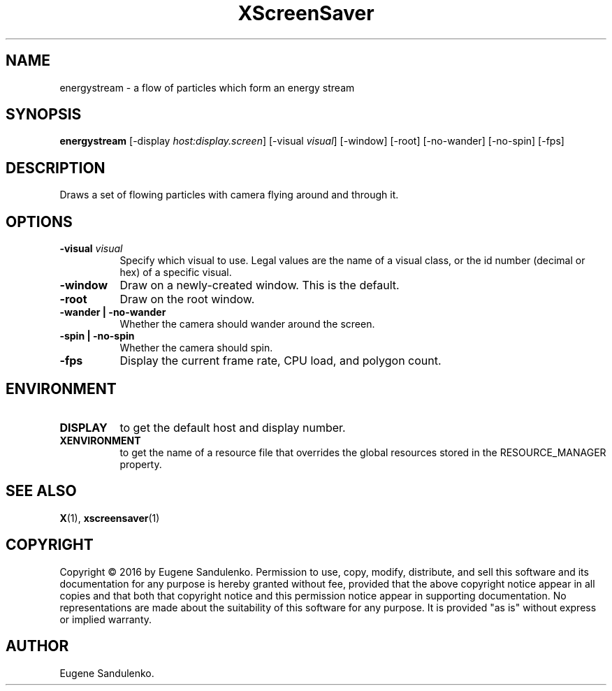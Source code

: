 .TH XScreenSaver 1 "" "X Version 11"
.SH NAME
energystream - a flow of particles which form an energy stream
.SH SYNOPSIS
.B energystream
[\-display \fIhost:display.screen\fP]
[\-visual \fIvisual\fP]
[\-window]
[\-root]
[\-no-wander]
[\-no-spin]
[\-fps]
.SH DESCRIPTION
Draws a set of flowing particles with camera flying around and through it.
.SH OPTIONS
.TP 8
.B \-visual \fIvisual\fP
Specify which visual to use.  Legal values are the name of a visual class,
or the id number (decimal or hex) of a specific visual.
.TP 8
.B \-window
Draw on a newly-created window.  This is the default.
.TP 8
.B \-root
Draw on the root window.
.TP 8
.B \-wander | \-no-wander
Whether the camera should wander around the screen.
.TP 8
.B \-spin | \-no-spin
Whether the camera should spin.
.TP 8
.B \-fps
Display the current frame rate, CPU load, and polygon count.
.SH ENVIRONMENT
.PP
.TP 8
.B DISPLAY
to get the default host and display number.
.TP 8
.B XENVIRONMENT
to get the name of a resource file that overrides the global resources
stored in the RESOURCE_MANAGER property.
.SH SEE ALSO
.BR X (1),
.BR xscreensaver (1)
.SH COPYRIGHT
Copyright \(co 2016 by Eugene Sandulenko.  Permission to use, copy, modify,
distribute, and sell this software and its documentation for any purpose is
hereby granted without fee, provided that the above copyright notice appear
in all copies and that both that copyright notice and this permission notice
appear in supporting documentation.  No representations are made about the
suitability of this software for any purpose.  It is provided "as is" without
express or implied warranty.
.SH AUTHOR
Eugene Sandulenko.
